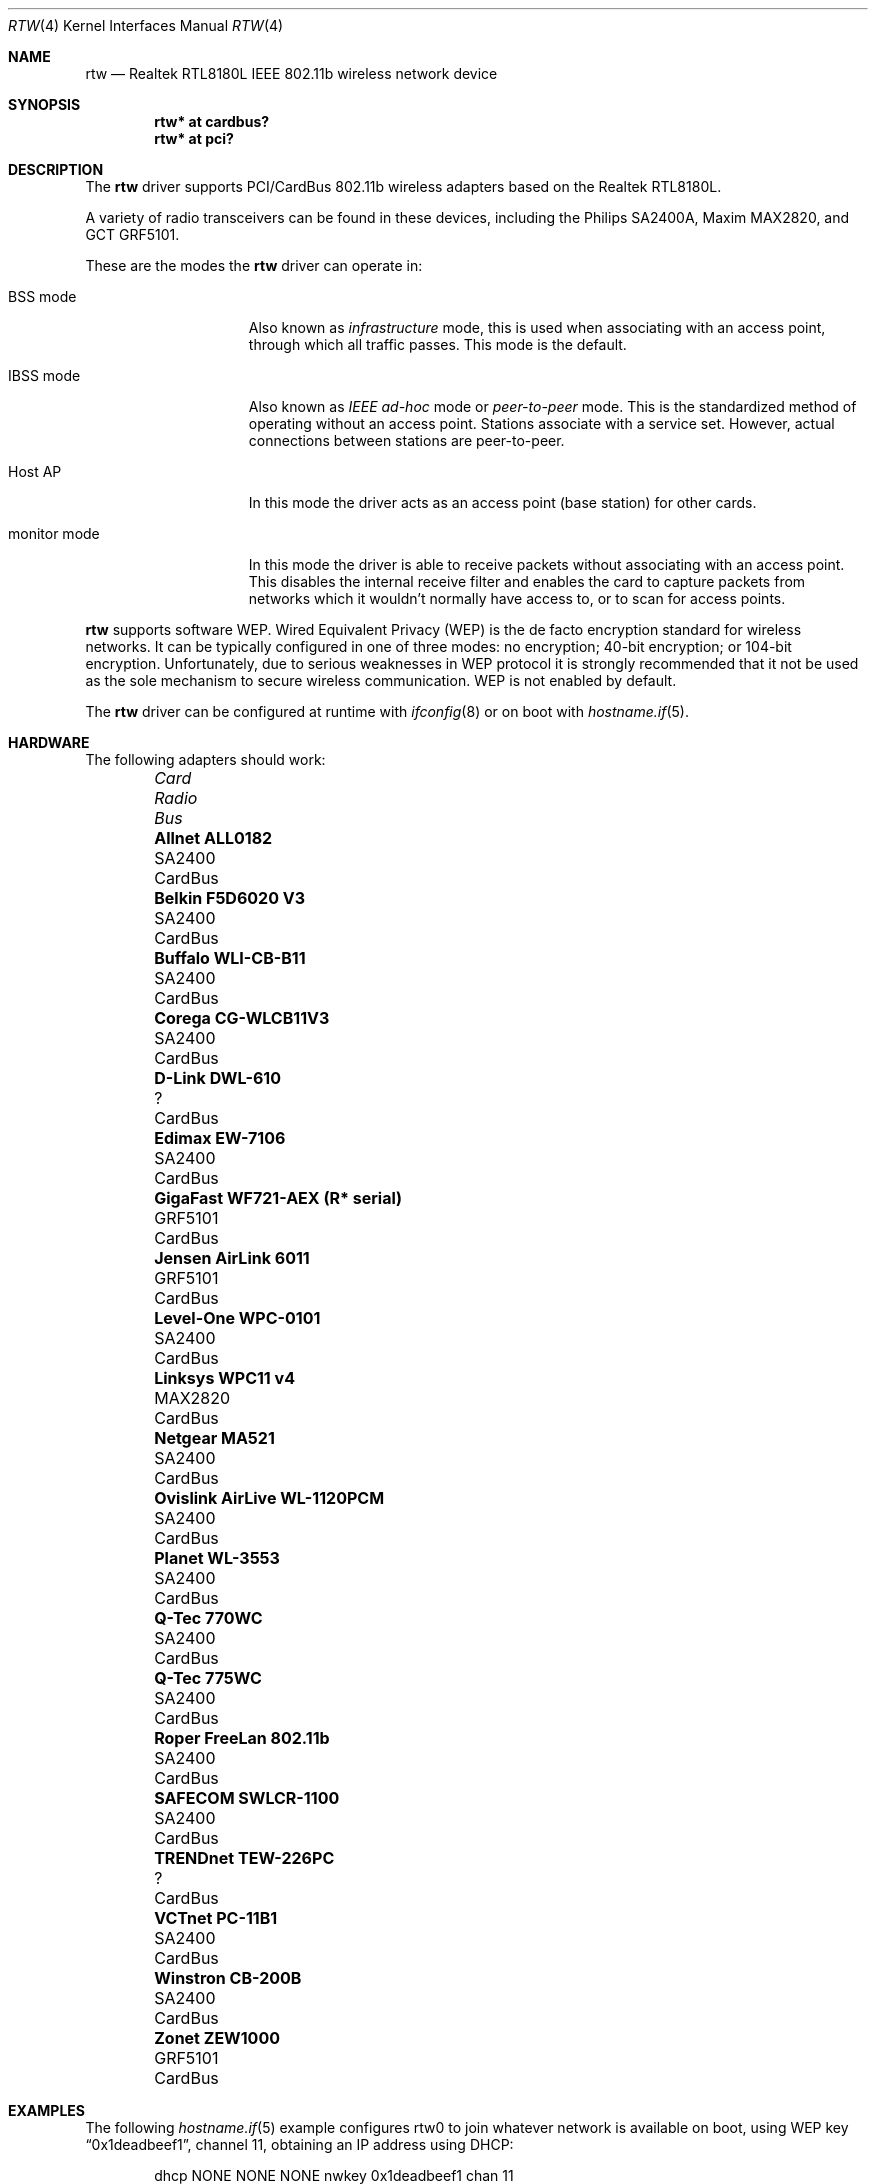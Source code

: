 .\"	$OpenBSD: rtw.4,v 1.30 2007/12/10 10:32:54 jmc Exp $
.\"
.\" Copyright (c) 2004 Jonathan Gray <jsg@openbsd.org>
.\"
.\" Permission to use, copy, modify, and distribute this software for any
.\" purpose with or without fee is hereby granted, provided that the above
.\" copyright notice and this permission notice appear in all copies.
.\"
.\" THE SOFTWARE IS PROVIDED "AS IS" AND THE AUTHOR DISCLAIMS ALL WARRANTIES
.\" WITH REGARD TO THIS SOFTWARE INCLUDING ALL IMPLIED WARRANTIES OF
.\" MERCHANTABILITY AND FITNESS. IN NO EVENT SHALL THE AUTHOR BE LIABLE FOR
.\" ANY SPECIAL, DIRECT, INDIRECT, OR CONSEQUENTIAL DAMAGES OR ANY DAMAGES
.\" WHATSOEVER RESULTING FROM LOSS OF USE, DATA OR PROFITS, WHETHER IN AN
.\" ACTION OF CONTRACT, NEGLIGENCE OR OTHER TORTIOUS ACTION, ARISING OUT OF
.\" OR IN CONNECTION WITH THE USE OR PERFORMANCE OF THIS SOFTWARE.
.\"
.Dd $Mdocdate: December 10 2007 $
.Dt RTW 4
.Os
.Sh NAME
.Nm rtw
.Nd Realtek RTL8180L IEEE 802.11b wireless network device
.Sh SYNOPSIS
.Cd "rtw* at cardbus?"
.Cd "rtw* at pci?"
.Sh DESCRIPTION
The
.Nm
driver supports PCI/CardBus 802.11b wireless adapters based on the
Realtek RTL8180L.
.Pp
A variety of radio transceivers can be found in these devices, including
the Philips SA2400A, Maxim MAX2820, and GCT GRF5101.
.Pp
These are the modes the
.Nm
driver can operate in:
.Bl -tag -width "IBSS-masterXX"
.It BSS mode
Also known as
.Em infrastructure
mode, this is used when associating with an access point, through
which all traffic passes.
This mode is the default.
.It IBSS mode
Also known as
.Em IEEE ad-hoc
mode or
.Em peer-to-peer
mode.
This is the standardized method of operating without an access point.
Stations associate with a service set.
However, actual connections between stations are peer-to-peer.
.It Host AP
In this mode the driver acts as an access point (base station)
for other cards.
.It monitor mode
In this mode the driver is able to receive packets without
associating with an access point.
This disables the internal receive filter and enables the card to
capture packets from networks which it wouldn't normally have access to,
or to scan for access points.
.El
.Pp
.Nm
supports software WEP.
Wired Equivalent Privacy (WEP) is the de facto encryption standard
for wireless networks.
It can be typically configured in one of three modes:
no encryption; 40-bit encryption; or 104-bit encryption.
Unfortunately, due to serious weaknesses in WEP protocol
it is strongly recommended that it not be used as the
sole mechanism to secure wireless communication.
WEP is not enabled by default.
.Pp
The
.Nm
driver can be configured at runtime with
.Xr ifconfig 8
or on boot with
.Xr hostname.if 5 .
.Sh HARDWARE
The following adapters should work:
.Pp
.Bl -column "Card                        " "Radio    " "Bus" -compact -offset 6n
.It Em "Card	Radio	Bus"
.\".It Li "Acer Aspire 1357 LMi" Ta SA2400 Ta Mini PCI
.It Li "Allnet ALL0182" Ta SA2400 Ta CardBus
.\".It Li "Belkin F5D6001 V3" Ta SA2400 Ta PCI
.It Li "Belkin F5D6020 V3" Ta SA2400 Ta CardBus
.It Li "Buffalo WLI-CB-B11" Ta SA2400 Ta CardBus
.It Li "Corega CG-WLCB11V3" Ta SA2400 Ta CardBus
.\".It Li "D-Link DWL-510" Ta SA2400 Ta PCI
.\".It Li "D-Link DWL-520 rev D" Ta ? Ta PCI
.It Li "D-Link DWL-610" Ta ? Ta CardBus
.\".It Li "Encore ENLWI-PCI1-NT" Ta SA2400 Ta PCI
.It Li "Edimax EW-7106" Ta SA2400 Ta CardBus
.\".It Li "Edimax EW-7126" Ta GRF5101 Ta PCI
.\".It Li "Gigabyte GN-WLMR101" Ta SA2400 Ta PCI
.It Li "GigaFast WF721-AEX (R* serial)" Ta "GRF5101" Ta CardBus
.\".It Li "HomeLine HLW-PCC200" Ta "GRF5101" Ta CardBus
.It Li "Jensen AirLink 6011" Ta GRF5101 Ta CardBus
.It Li "Level-One WPC-0101" Ta SA2400 Ta CardBus
.It Li "Linksys WPC11 v4" Ta MAX2820 Ta CardBus
.\.It Li "Longshine LCS-8031-R" Ta GRF5101 Ta PCI
.\".It Li "Mentor WLPCI04330073" Ta SA2400 Ta CardBus
.\".It Li "Micronet SP906BB" Ta ? Ta PCI
.It Li "Netgear MA521" Ta SA2400 Ta CardBus
.It Li "Ovislink AirLive WL-1120PCM" Ta SA2400 Ta CardBus
.\".It Li "Pheenet WL-11PCIR" Ta SA2400 Ta PCI
.It Li "Planet WL-3553" Ta SA2400 Ta CardBus
.It Li "Q-Tec 770WC" Ta SA2400 Ta CardBus
.It Li "Q-Tec 775WC" Ta SA2400 Ta CardBus
.\".It "Repotec RP-WP7126" Ta GRF5101 Ta PCI
.It Li "Roper FreeLan 802.11b" Ta SA2400 Ta CardBus
.It Li "SAFECOM SWLCR-1100" Ta SA2400 Ta CardBus
.\".It Li "Surecom EP-9428" Ta ? Ta CardBus
.\".It Li "Sweex LC700010" Ta GRF5101 Ta PCI
.\".It "Tonze PC-2100T" Ta GRF5101 Ta PCI
.\".It Li "Topcom Skyr@cer 4011b" Ta ? Ta CardBus
.\".It "TP-Link TL-WN250/251" Ta GRF5101 Ta PCI
.It Li "TRENDnet TEW-226PC" Ta ? Ta CardBus
.\".It Li "TRENDnet TEW-288PI" Ta SA2400 Ta PCI
.It Li "VCTnet PC-11B1" Ta SA2400 Ta CardBus
.It Li "Winstron CB-200B" Ta SA2400 Ta CardBus
.It Li "Zonet ZEW1000" Ta GRF5101 Ta CardBus
.El
.Sh EXAMPLES
The following
.Xr hostname.if 5
example configures rtw0 to join whatever network is available on boot,
using WEP key
.Dq 0x1deadbeef1 ,
channel 11, obtaining an IP address using DHCP:
.Bd -literal -offset indent
dhcp NONE NONE NONE nwkey 0x1deadbeef1 chan 11
.Ed
.Pp
The following
.Xr hostname.if 5
example creates a host-based access point on boot:
.Bd -literal -offset indent
inet 192.168.1.1 255.255.255.0 NONE media autoselect \e
	mediaopt hostap nwid my_net chan 11
.Ed
.Pp
Configure rtw0 for WEP, using hex key
.Dq 0x1deadbeef1 :
.Bd -literal -offset indent
# ifconfig rtw0 nwkey 0x1deadbeef1
.Ed
.Pp
Return rtw0 to its default settings:
.Bd -literal -offset indent
# ifconfig rtw0 -bssid -chan media autoselect \e
	nwid "" -nwkey
.Ed
.Pp
Join an existing BSS network,
.Dq my_net :
.Bd -literal -offset indent
# ifconfig rtw0 192.168.1.1 netmask 0xffffff00 nwid my_net
.Ed
.Sh SEE ALSO
.Xr arp 4 ,
.Xr cardbus 4 ,
.Xr ifmedia 4 ,
.Xr intro 4 ,
.Xr netintro 4 ,
.Xr pci 4 ,
.Xr hostname.if 5 ,
.Xr hostapd 8 ,
.Xr ifconfig 8
.Rs
.%T Realtek
.%O http://www.realtek.com.tw
.Sh HISTORY
The
.Nm
device driver first appeared in
.Ox 3.7 .
.Sh AUTHORS
.An -nosplit
The
.Nm
driver was written by
.An David Young
.Aq dyoung@NetBSD.org
and ported to
.Ox
by
.An Jonathan Gray Aq jsg@openbsd.org .
.Sh CAVEATS
GCT refuse to release any documentation on their GRF5101 RF transceiver.
.Pp
While PCI devices will attach most of them are not able to transmit.
